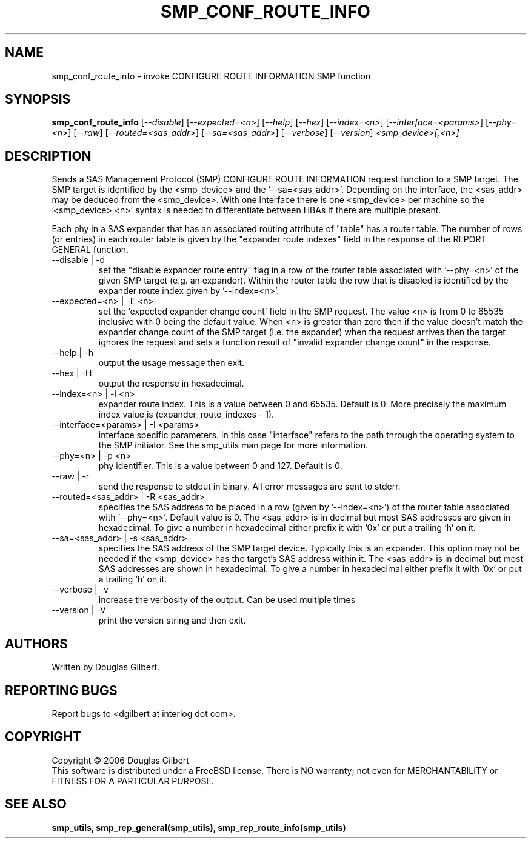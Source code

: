 .TH SMP_CONF_ROUTE_INFO "8" "August 2006" "smp_utils-0.91" SMP_UTILS
.SH NAME
smp_conf_route_info \- invoke CONFIGURE ROUTE INFORMATION SMP function
.SH SYNOPSIS
.B smp_conf_route_info
[\fI--disable\fR] [\fI--expected=<n>\fR] [\fI--help\fR] [\fI--hex\fR]
[\fI--index=<n>\fR] [\fI--interface=<params>\fR] [\fI--phy=<n>\fR]
[\fI--raw\fR] [\fI--routed=<sas_addr>\fR] [\fI--sa=<sas_addr>\fR]
[\fI--verbose\fR] [\fI--version\fR] \fI<smp_device>[,<n>]\fR
.SH DESCRIPTION
.\" Add any additional description here
.PP
Sends a SAS Management Protocol (SMP) CONFIGURE ROUTE INFORMATION
request function to a SMP target. The SMP target is identified by
the <smp_device> and the '--sa=<sas_addr>'. Depending on the interface,
the <sas_addr> may be deduced from the <smp_device>. With one interface there is
one <smp_device> per machine so the '<smp_device>,<n>' syntax is
needed to differentiate between HBAs if there are multiple present.
.PP
Each phy in a SAS expander that has an associated routing attribute
of "table" has a router table. The number of rows (or entries) in
each router table is given by the "expander route indexes" field
in the response of the REPORT GENERAL function.
.TP
--disable | -d
set the "disable expander route entry" flag in a row of the router table
associated with '--phy=<n>' of the given SMP target (e.g. an expander).
Within the router table the row that is disabled is identified by
the expander route index given by '--index=<n>'.
.TP
--expected=<n> | -E <n>
set the 'expected expander change count' field in the SMP request.
The value <n> is from 0 to 65535 inclusive with 0 being the default
value. When <n> is greater than zero then if the value doesn't match
the expander change count of the SMP target (i.e. the expander) when
the request arrives then the target ignores the request and sets a
function result of "invalid expander change count" in the response.
.TP
--help | -h
output the usage message then exit.
.TP
--hex | -H
output the response in hexadecimal.
.TP
--index=<n> | -i <n>
expander route index. This is a value between 0 and 65535. Default is 0.
More precisely the maximum index value is (expander_route_indexes - 1).
.TP
--interface=<params> | -I <params>
interface specific parameters. In this case "interface" refers to the
path through the operating system to the SMP initiator. See the smp_utils
man page for more information.
.TP
--phy=<n> | -p <n>
phy identifier. This is a value between 0 and 127. Default is 0.
.TP
--raw | -r
send the response to stdout in binary. All error messages are sent to stderr.
.TP
--routed=<sas_addr> | -R <sas_addr>
specifies the SAS address to be placed in a row (given by '--index=<n>') of
the router table associated with '--phy=<n>'. Default value is 0.
The <sas_addr> is in decimal but most SAS addresses are given in hexadecimal.
To give a number in hexadecimal either prefix it with '0x' or put a
trailing 'h' on it.
.TP
--sa=<sas_addr> | -s <sas_addr>
specifies the SAS address of the SMP target device. Typically this is an
expander. This option may not be needed if the <smp_device> has the target's
SAS address within it. The <sas_addr> is in decimal but most SAS addresses
are shown in hexadecimal. To give a number in hexadecimal either prefix
it with '0x' or put a trailing 'h' on it.
.TP
--verbose | -v
increase the verbosity of the output. Can be used multiple times
.TP
--version | -V
print the version string and then exit.
.SH AUTHORS
Written by Douglas Gilbert.
.SH "REPORTING BUGS"
Report bugs to <dgilbert at interlog dot com>.
.SH COPYRIGHT
Copyright \(co 2006 Douglas Gilbert
.br
This software is distributed under a FreeBSD license. There is NO
warranty; not even for MERCHANTABILITY or FITNESS FOR A PARTICULAR PURPOSE.
.SH "SEE ALSO"
.B smp_utils, smp_rep_general(smp_utils), smp_rep_route_info(smp_utils)

